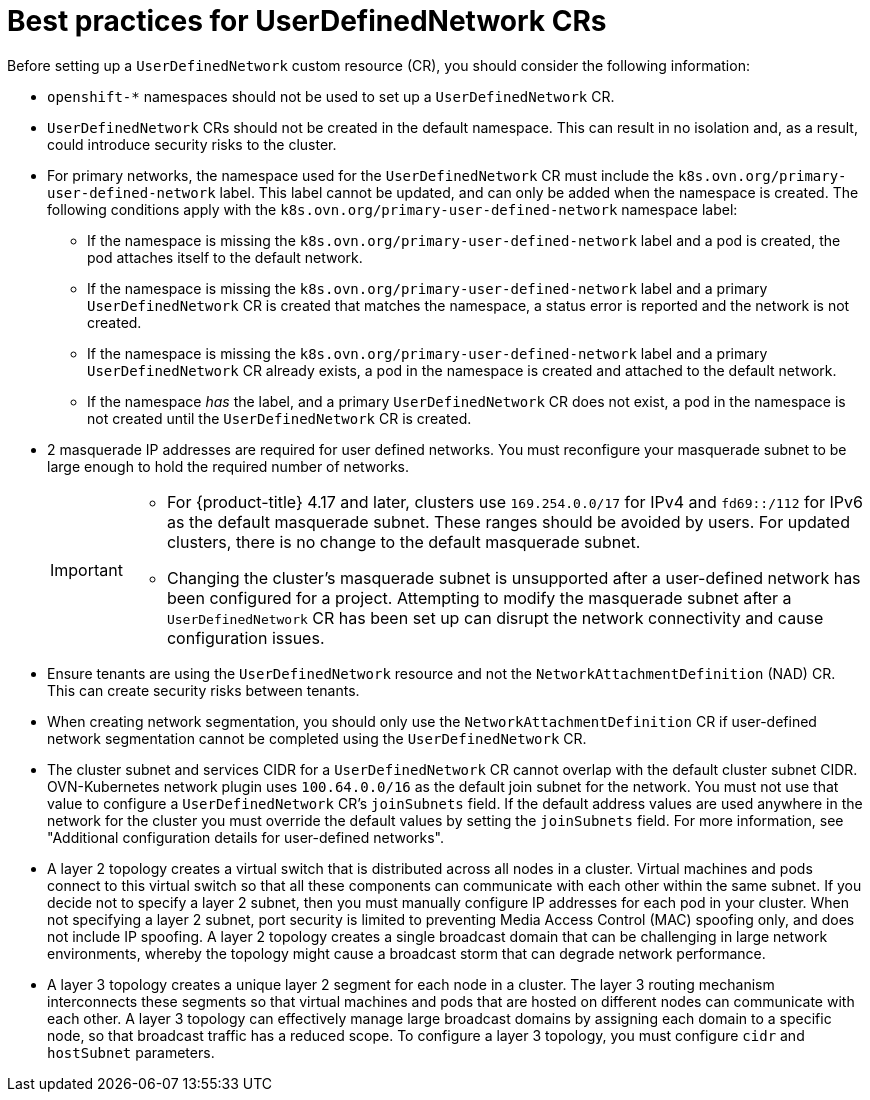 //module included in the following assembly:
//
// * networking/multiple_networks/primary_networks/about-user-defined-networks.adoc

:_mod-docs-content-type: CONCEPT
[id="considerations-for-udn_{context}"]
= Best practices for UserDefinedNetwork CRs

Before setting up a `UserDefinedNetwork` custom resource (CR), you should consider the following information:

//These will not go live till 4.18 GA
//* To eliminate errors and ensure connectivity, you should create a namespace scoped UDN CR before creating any workload in the namespace.

//* You might want to allow access to any Kubernetes services on the cluster default  network. By default, KAPI and DNS are accessible.

* `openshift-*` namespaces should not be used to set up a `UserDefinedNetwork` CR.

* `UserDefinedNetwork` CRs should not be created in the default namespace. This can result in no isolation and, as a result, could introduce security risks to the cluster.

* For primary networks, the namespace used for the `UserDefinedNetwork` CR must include the `k8s.ovn.org/primary-user-defined-network` label. This label cannot be updated, and can only be added when the namespace is created. The following conditions apply with the `k8s.ovn.org/primary-user-defined-network` namespace label:

** If the namespace is missing the `k8s.ovn.org/primary-user-defined-network` label and a pod is created, the pod attaches itself to the default network.

** If the namespace is missing the `k8s.ovn.org/primary-user-defined-network` label and a primary `UserDefinedNetwork` CR is created that matches the namespace, a status error is reported and the network is not created.

** If the namespace is missing the `k8s.ovn.org/primary-user-defined-network` label and a primary `UserDefinedNetwork` CR already exists, a pod in the namespace is created and attached to the default network.

** If the namespace _has_ the label, and a primary `UserDefinedNetwork` CR does not exist, a pod in the namespace is not created until the `UserDefinedNetwork` CR is created.

* 2 masquerade IP addresses are required for user defined networks. You must reconfigure your masquerade subnet to be large enough to hold the required number of networks.
+
[IMPORTANT]
====
* For {product-title} 4.17 and later, clusters use `169.254.0.0/17` for IPv4 and `fd69::/112` for IPv6 as the default masquerade subnet. These ranges should be avoided by users. For updated clusters, there is no change to the default masquerade subnet.
* Changing the cluster's masquerade subnet is unsupported after a user-defined network has been configured for a project. Attempting to modify the masquerade subnet after a `UserDefinedNetwork` CR has been set up can disrupt the network connectivity and cause configuration issues.
====
// May be something that is downstream only.
//* No active primary UDN managed pod can also be a candidate for `v1.multus-cni.io/default-network`

* Ensure tenants are using the `UserDefinedNetwork` resource and not the `NetworkAttachmentDefinition` (NAD) CR. This can create security risks between tenants.

* When creating network segmentation, you should only use the `NetworkAttachmentDefinition` CR if user-defined network segmentation cannot be completed using the `UserDefinedNetwork` CR.

* The cluster subnet and services CIDR for a `UserDefinedNetwork` CR cannot overlap with the default cluster subnet CIDR. OVN-Kubernetes network plugin uses `100.64.0.0/16` as the default join subnet for the network. You must not use that value to configure a `UserDefinedNetwork` CR's `joinSubnets` field. If the default address values are used anywhere in the network for the cluster you must override the default values by setting the `joinSubnets` field. For more information, see "Additional configuration details for user-defined networks".

* A layer 2 topology creates a virtual switch that is distributed across all nodes in a cluster. Virtual machines and pods connect to this virtual switch so that all these components can communicate with each other within the same subnet. If you decide not to specify a layer 2 subnet, then you must manually configure IP addresses for each pod in your cluster. When not specifying a layer 2 subnet, port security is limited to preventing Media Access Control (MAC) spoofing only, and does not include IP spoofing. A layer 2 topology creates a single broadcast domain that can be challenging in large network environments, whereby the topology might cause a broadcast storm that can degrade network performance. 

* A layer 3 topology creates a unique layer 2 segment for each node in a cluster. The layer 3 routing mechanism interconnects these segments so that virtual machines and pods that are hosted on different nodes can communicate with each other. A layer 3 topology can effectively manage large broadcast domains by assigning each domain to a specific node, so that broadcast traffic has a reduced scope. To configure a layer 3 topology, you must configure `cidr` and `hostSubnet` parameters.
